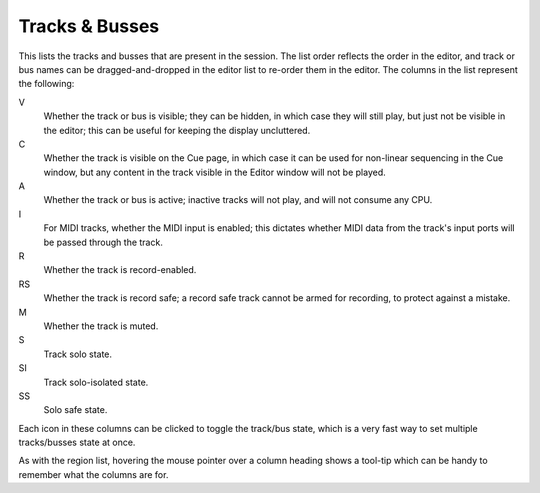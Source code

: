 .. _track_and_busses_list:

Tracks & Busses
===============

This lists the tracks and busses that are present in the session. The list order reflects the order in the editor, and track or bus names can be dragged-and-dropped in the editor list to re-order them in the editor. The columns in the list represent the following:

V
   Whether the track or bus is visible; they can be hidden, in which case they will still play, but just not be visible in the editor; this can be useful for keeping the display uncluttered.

C
   Whether the track is visible on the Cue page, in which case it can be used for non-linear sequencing in the Cue window, but any content in the track visible in the Editor window will not be played.

A
   Whether the track or bus is active; inactive tracks will not play, and will not consume any CPU.

I
   For MIDI tracks, whether the MIDI input is enabled; this dictates whether MIDI data from the track's input ports will be passed through the track.

R
   Whether the track is record-enabled.

RS
   Whether the track is record safe; a record safe track cannot be armed for recording, to protect against a mistake.

M
   Whether the track is muted.

S
   Track solo state.

SI
   Track solo-isolated state.

SS
   Solo safe state.

Each icon in these columns can be clicked to toggle the track/bus state, which is a very fast way to set multiple tracks/busses state at once.

As with the region list, hovering the mouse pointer over a column heading shows a tool-tip which can be handy to remember what the columns are for.
